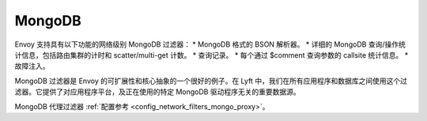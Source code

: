 .. _arch_overview_mongo:

MongoDB
=======

Envoy 支持具有以下功能的网络级别 MongoDB 过滤器：
* MongoDB 格式的 BSON 解析器。
* 详细的 MongoDB 查询/操作统计信息，包括路由集群的计时和 scatter/multi-get 计数。
* 查询记录。
* 每个通过 $comment 查询参数的 callsite 统计信息。
* 故障注入。

MongoDB 过滤器是 Envoy 的可扩展性和核心抽象的一个很好的例子。在 Lyft 中，我们在所有应用程序和数据库之间使用这个过滤器。它提供了对应用程序平台，及正在使用的特定 MongoDB 驱动程序无关的重要数据源。

MongoDB 代理过滤器 :ref:`配置参考 <config_network_filters_mongo_proxy>`。

